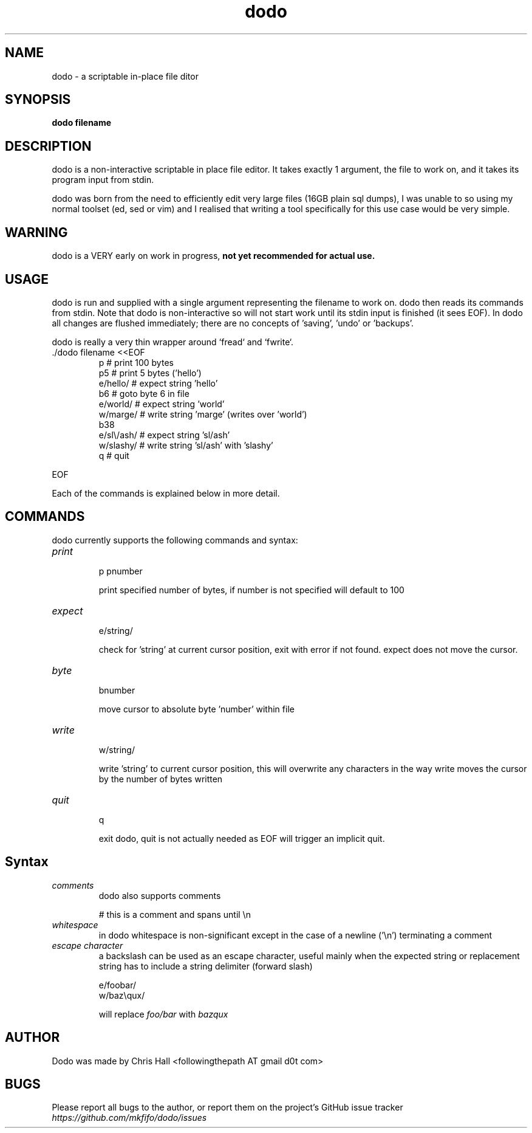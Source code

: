 .TH dodo 1 dodo\-VERSION


.SH NAME
dodo - a scriptable in-place file ditor


.SH SYNOPSIS
.B dodo filename


.SH DESCRIPTION
dodo is a non-interactive scriptable in place file editor.
It takes exactly 1 argument, the file to work on, and it takes its program input from stdin.
.P
dodo was born from the need to efficiently edit very large files (16GB plain sql dumps),
I was unable to so using my normal toolset (ed, sed or vim) and I realised that writing a tool
specifically for this use case would be very simple.


.SH WARNING
dodo is a VERY early on work in progress, 
.B not yet recommended for actual use.


.SH USAGE
dodo is run and supplied with a single argument representing the filename to work on.
dodo then reads its commands from stdin.
Note that dodo is non-interactive so will not start work until its stdin input is finished (it sees EOF).
In dodo all changes are flushed immediately; there are no concepts of 'saving', 'undo' or 'backups'.

dodo is really a very thin wrapper around `fread` and `fwrite`.


.IP "./dodo filename <<EOF"
 p          # print 100 bytes
 p5         # print 5 bytes ('hello')
 e/hello/   # expect string 'hello'
 b6         # goto byte 6 in file
 e/world/   # expect string 'world'
 w/marge/   # write string 'marge' (writes over 'world')
 b38
 e/sl\\/ash/ # expect string 'sl/ash'
 w/slashy/  # write string 'sl/ash' with 'slashy'
 q          # quit
.IR
.P
EOF

.P
Each of the commands is explained below in more detail.


.SH COMMANDS
dodo currently supports the following commands and syntax:

.IP "\fIprint\fR"
.br
p
pnumber

print specified number of bytes, if number is not specified will default to 100
.IR
.IP "\fIexpect\fR"
.br
e/string/

check for 'string' at current cursor position, exit with error if not found.
expect does not move the cursor.
.IR
.IP "\fIbyte\fR"
.br
bnumber

move cursor to absolute byte 'number' within file
.IR
.IP "\fIwrite\fR"
.br
w/string/

write 'string' to current cursor position, this will overwrite any characters in the way
write moves the cursor by the number of bytes written
.IR
.IP "\fIquit\fR"
.br
q

exit dodo, quit is not actually needed as EOF will trigger an implicit quit.


.SH Syntax

.IR
.IP "\fIcomments\fR"
.br
dodo also supports comments

# this is a comment and spans until \\n
.IR
.IP "\fIwhitespace\fR"
.br
in dodo whitespace is non-significant except in the case of a newline ('\\n') terminating a comment
.IR
.IP "\fIescape character\fR"
.br
a backslash can be used as an escape character, useful mainly when the expected string or replacement string has to include a string delimiter (forward slash)

e/foo\/bar/
.br
w/baz\\qux/

will replace \fIfoo/bar\fR with \fIbaz\qux\fR
.IR

.SH AUTHOR
Dodo was made by Chris Hall <followingthepath AT gmail d0t com>

.SH BUGS
Please report all bugs to the author, or report them on the project's GitHub issue tracker \fIhttps://github.com/mkfifo/dodo/issues\fR


